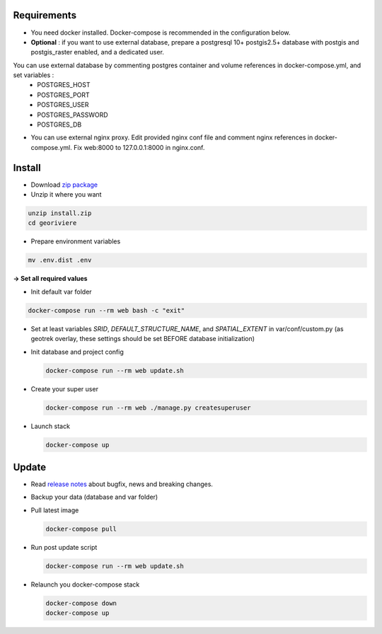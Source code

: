 Requirements
============
* You need docker installed. Docker-compose is recommended in the configuration below.

* **Optional** : if you want to use external database, prepare a postgresql 10+ postgis2.5+ database with postgis and postgis_raster enabled, and a dedicated user.

You can use external database by commenting postgres container and volume references in docker-compose.yml, and set variables :
    * POSTGRES_HOST
    * POSTGRES_PORT
    * POSTGRES_USER
    * POSTGRES_PASSWORD
    * POSTGRES_DB

* You can use external nginx proxy. Edit provided nginx conf file and comment nginx references in docker-compose.yml. Fix web:8000 to 127.0.0.1:8000 in nginx.conf.


Install
=======

* Download `zip package <https://github.com/Georiviere/Georiviere-admin/releases/latest/download/install.zip>`_
* Unzip it where you want

.. code-block :: bash

    unzip install.zip
    cd georiviere


* Prepare environment variables

.. code-block :: bash

    mv .env.dist .env


**-> Set all required values**

* Init default var folder

.. code-block :: bash

    docker-compose run --rm web bash -c "exit"


* Set at least variables `SRID`, `DEFAULT_STRUCTURE_NAME`, and `SPATIAL_EXTENT` in var/conf/custom.py (as geotrek overlay, these settings should be set BEFORE database initialization)

* Init database and project config

  .. code-block :: bash

      docker-compose run --rm web update.sh


* Create your super user

  .. code-block :: bash

      docker-compose run --rm web ./manage.py createsuperuser


* Launch stack

  .. code-block :: bash

      docker-compose up


Update
============

* Read `release notes <https://github.com/Georiviere/Georiviere-admin/releases>`_ about bugfix, news and breaking changes.

* Backup your data (database and var folder)

* Pull latest image

  .. code-block :: bash

      docker-compose pull


* Run post update script

  .. code-block :: bash

      docker-compose run --rm web update.sh


* Relaunch you docker-compose stack

  .. code-block :: bash

      docker-compose down
      docker-compose up
